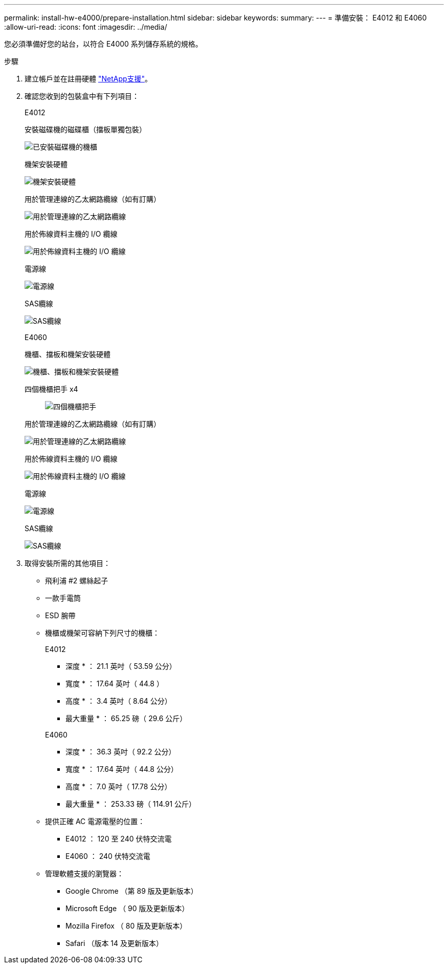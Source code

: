 ---
permalink: install-hw-e4000/prepare-installation.html 
sidebar: sidebar 
keywords:  
summary:  
---
= 準備安裝： E4012 和 E4060
:allow-uri-read: 
:icons: font
:imagesdir: ../media/


[role="lead"]
您必須準備好您的站台，以符合 E4000 系列儲存系統的規格。

.步驟
. 建立帳戶並在註冊硬體 http://mysupport.netapp.com/["NetApp支援"^]。
. 確認您收到的包裝盒中有下列項目：
+
[role="tabbed-block"]
====
.E4012
--
安裝磁碟機的磁碟櫃（擋板單獨包裝）::
+
--
image:../media/trafford_overview.png["已安裝磁碟機的機櫃"]

--
機架安裝硬體::
+
--
image:../media/superrails_inst-hw-e2800-e5700.png["機架安裝硬體"]

--
用於管理連線的乙太網路纜線（如有訂購）::
+
--
image:../media/cable_ethernet_inst-hw-e2800-e5700.png["用於管理連線的乙太網路纜線"]

--
用於佈線資料主機的 I/O 纜線::
+
--
image:../media/cable_io_inst-hw-e2800-e5700.png["用於佈線資料主機的 I/O 纜線"]

--
電源線::
+
--
image:../media/cable_power_inst-hw-e2800-e5700.png["電源線"]

--
SAS纜線::
+
--
image:../media/sas_cable.png["SAS纜線"]

--


--
.E4060
--
機櫃、擋板和機架安裝硬體::
+
--
image:../media/trafford_overview.png["機櫃、擋板和機架安裝硬體"]

--
四個機櫃把手 x4:: image:../media/handles_counted.png["四個機櫃把手"]
用於管理連線的乙太網路纜線（如有訂購）::
+
--
image:../media/cable_ethernet_inst-hw-e2800-e5700.png["用於管理連線的乙太網路纜線"]

--
用於佈線資料主機的 I/O 纜線::
+
--
image:../media/cable_io_inst-hw-e2800-e5700.png["用於佈線資料主機的 I/O 纜線"]

--
電源線::
+
--
image:../media/cable_power_inst-hw-e2800-e5700.png["電源線"]

--
SAS纜線::
+
--
image:../media/sas_cable.png["SAS纜線"]

--


--
====
. 取得安裝所需的其他項目：
+
** 飛利浦 #2 螺絲起子
** 一款手電筒
** ESD 腕帶
** 機櫃或機架可容納下列尺寸的機櫃：
+
[role="tabbed-block"]
====
.E4012
--
* 深度 * ： 21.1 英吋（ 53.59 公分）

* 寬度 * ： 17.64 英吋（ 44.8 ）

* 高度 * ： 3.4 英吋（ 8.64 公分）

* 最大重量 * ： 65.25 磅（ 29.6 公斤）

--
.E4060
--
* 深度 * ： 36.3 英吋（ 92.2 公分）

* 寬度 * ： 17.64 英吋（ 44.8 公分）

* 高度 * ： 7.0 英吋（ 17.78 公分）

* 最大重量 * ： 253.33 磅（ 114.91 公斤）

--
====
** 提供正確 AC 電源電壓的位置：
+
*** E4012 ： 120 至 240 伏特交流電
*** E4060 ： 240 伏特交流電


** 管理軟體支援的瀏覽器：
+
*** Google Chrome （第 89 版及更新版本）
*** Microsoft Edge （ 90 版及更新版本）
*** Mozilla Firefox （ 80 版及更新版本）
*** Safari （版本 14 及更新版本）






